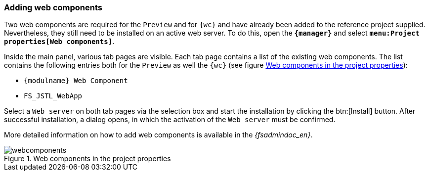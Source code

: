 [[wcomp]]
=== Adding web components
Two web components are required for the `Preview` and for `{wc}` and have already been added to the reference project supplied.
Nevertheless, they still need to be installed on an active web server.
To do this, open the `*{manager}*` and select `*menu:Project properties[Web components]*`.

Inside the main panel, various tab pages are visible.
Each tab page contains a list of the existing web components.
The list contains the following entries both for the `Preview` as well the `{wc}` (see figure <<webcomponents>>):

* `{modulname} Web Component`
* `FS_JSTL_WebApp` 

Select a `Web server` on both tab pages via the selection box and start the installation by clicking the btn:[Install] button.
After successful installation, a dialog opens, in which the activation of the `Web server` must be confirmed.

More detailed information on how to add web components is available in the _{fsadmindoc_en}_.

[[webcomponents]]
.Web components in the project properties
image::webcomponents.png[]